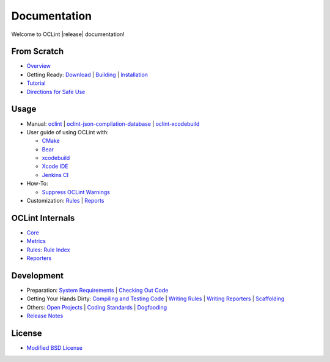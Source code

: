 Documentation
=============

Welcome to OCLint |release| documentation!

From Scratch
------------

* `Overview <intro/overview.html>`_
* Getting Ready: `Download <intro/download.html>`_ | `Building <intro/build.html>`_ | `Installation <intro/installation.html>`_
* `Tutorial <intro/tutorial.html>`_
* `Directions for Safe Use <intro/safeuse.html>`_

Usage
-----

* Manual: `oclint <manual/oclint.html>`_ | `oclint-json-compilation-database <manual/oclint-json-compilation-database.html>`_ | `oclint-xcodebuild <manual/oclint-xcodebuild.html>`_
* User guide of using OCLint with:

  * `CMake <guide/cmake.html>`_
  * `Bear <guide/bear.html>`_
  * `xcodebuild <guide/xcodebuild.html>`_
  * `Xcode IDE <guide/xcode.html>`_
  * `Jenkins CI <guide/jenkins.html>`_

* How-To:

  * `Suppress OCLint Warnings <howto/suppress.html>`_

* Customization: `Rules <customizing/rules.html>`_ | `Reports <customizing/reports.html>`_

OCLint Internals
----------------

* `Core <internals/core.html>`_
* `Metrics <internals/metrics.html>`_
* `Rules <internals/rules.html>`_: `Rule Index <rules/index.html>`_
* `Reporters <internals/reporters.html>`_

Development
-----------

* Preparation: `System Requirements <devel/requirements.html>`_ | `Checking Out Code <devel/checkout.html>`_
* Getting Your Hands Dirty: `Compiling and Testing Code <devel/compiletest.html>`_ | `Writing Rules <devel/rules.html>`_ | `Writing Reporters <devel/reporters.html>`_ | `Scaffolding <devel/scaffolding.html>`_
* Others: `Open Projects <devel/openings.html>`_ | `Coding Standards <devel/codingstandards.html>`_ | `Dogfooding <devel/dogfooding.html>`_
* `Release Notes <devel/releasenotes.html>`_

License
-------

* `Modified BSD License <devel/license.html>`_

